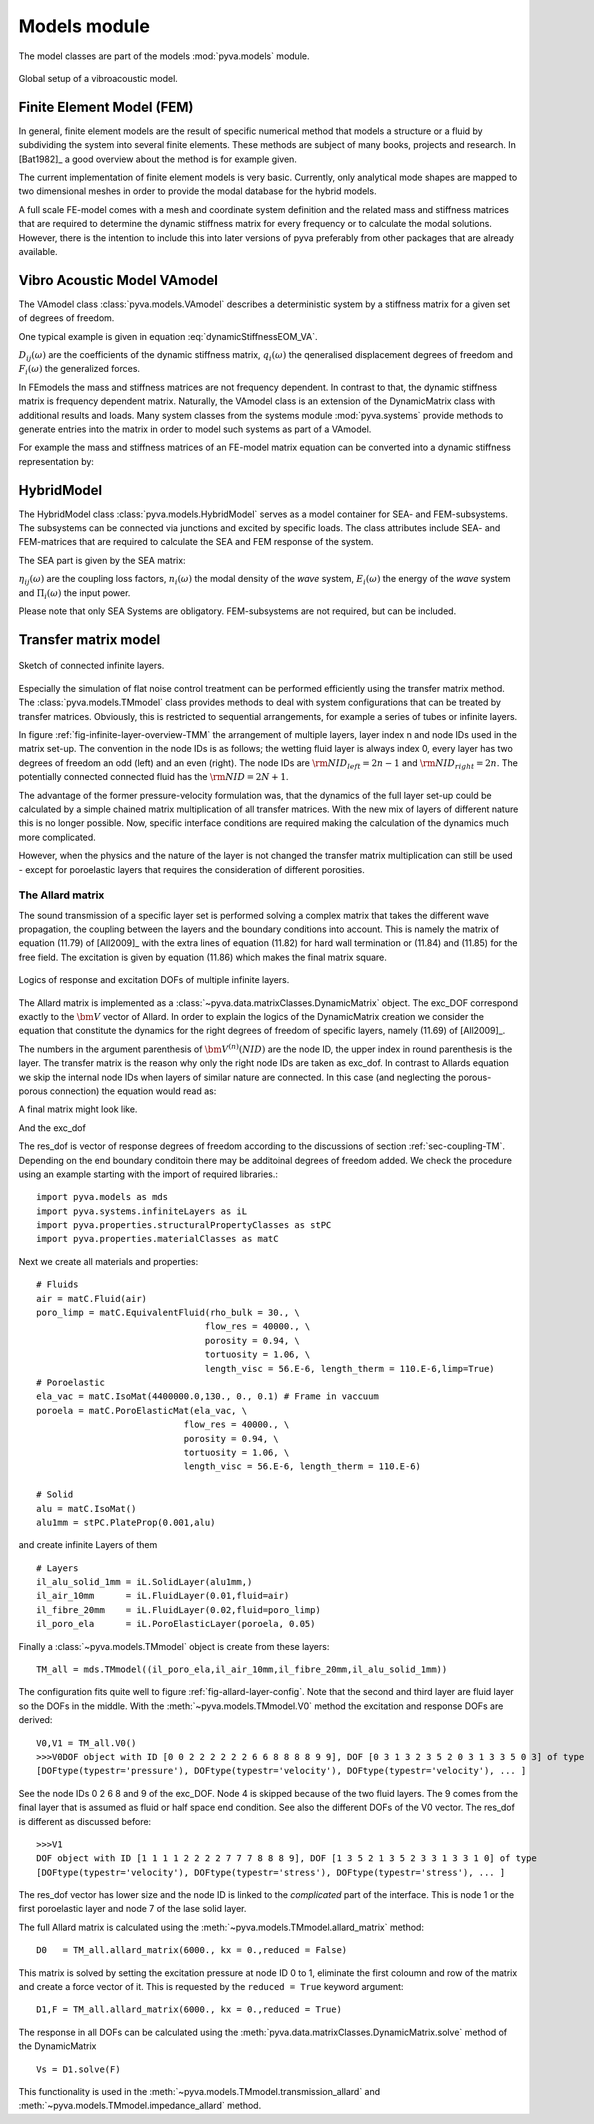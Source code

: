 Models module
=============

The model classes are part of the models :mod:`pyva.models` module. 

.. _fig-models:
    
.. figure:: ./images/models.*
   :align: center
   :width: 90%
   
   Global setup of a vibroacoustic model.
   
Finite Element Model (FEM)
--------------------------

In general, finite element models are the result of specific numerical method that models a structure or a fluid 
by subdividing the system into several finite elements. These methods are subject of many books, projects and 
research. In [Bat1982]_ a good overview about the method is for example given.

The current implementation of finite element models is very basic. Currently, only analytical mode shapes are mapped to 
two dimensional meshes in order to provide the modal database for the hybrid models.

A full scale FE-model comes with a mesh and coordinate system definition and the related mass and stiffness matrices that 
are required to determine the dynamic stiffness matrix for every frequency or to calculate the modal solutions.
However, there is the intention to include this into later versions of pyva preferably from other packages that are already available.

Vibro Acoustic Model VAmodel
----------------------------

The VAmodel class :class:`pyva.models.VAmodel` describes a deterministic system by a stiffness matrix for a given set of
degrees of freedom.

One typical example is given in equation :eq:`dynamicStiffnessEOM_VA`.

.. math:: 
    :label: dynamicStiffnessEOM_VA
	
	\begin{bmatrix} 
	D_{11}(\omega) & D_{12}(\omega) & \cdots & D_{1M}(\omega) \\
	D_{21}(\omega) & D_{22}(\omega) &        & D_{2M}(\omega) \\
	\vdots & \vdots & \ddots & \vdots  \\
	D_{N1}(\omega) & D_{N2}(\omega) & \cdots & D_{NM}(\omega) \\
	\end{bmatrix}  
	\begin{Bmatrix} q_1(\omega) \\ q_2(\omega)  \\ \vdots \\ q_N(\omega) \end{Bmatrix} =
	\begin{Bmatrix} F_1(\omega) \\ F_2(\omega)  \\ \vdots \\ F_N(\omega) \end{Bmatrix}
	
:math:`D_{ij}(\omega)` are the coefficients of the dynamic stiffness matrix, 
:math:`q_{i}(\omega)` the qeneralised displacement degrees of freedom and  
:math:`F_{i}(\omega)` the generalized forces.

In FEmodels the mass and stiffness matrices are not frequency dependent.
In contrast to that, the dynamic stiffness matrix is frequency dependent matrix.
Naturally, the VAmodel class is an extension of the DynamicMatrix class with additional results and loads.
Many system classes from the systems module :mod:`pyva.systems` provide methods to generate entries into the matrix in 
order to model such systems as part of a VAmodel.

For example the mass and stiffness matrices of an FE-model matrix equation can be converted into a dynamic stiffness representation by:

.. math:: 
    :label: FEM_eq
	
	\left( \begin{bmatrix} K \end{bmatrix} - \omega^2  \begin{bmatrix} M \end{bmatrix} \right) 
    \begin{Bmatrix} \bm{q} \end{Bmatrix} =  
    \begin{bmatrix} \bm{D} \end{bmatrix}
    \begin{Bmatrix} \bm{q} \end{Bmatrix} =  
 	\begin{Bmatrix} \bm{F} \end{Bmatrix}



HybridModel
-----------

The HybridModel class :class:`pyva.models.HybridModel` serves as a model container for SEA- and FEM-subsystems. 
The subsystems can be connected via junctions and excited by specific loads.
The class attributes include SEA- and FEM-matrices that are required to calculate the 
SEA and FEM response of the system.

The SEA part is given by the SEA matrix:

.. math::
    :label: SEA-matrix

    \omega
	\begin{bmatrix} 
	n_1 \sum_{n=1}^{N} \eta_{1n} & -n_2(\omega)\eta_{21}        & \cdots & -n_N(\omega)\eta_{N1} \\
	-n_1(\omega)\eta_{12}        & n_2 \sum_{n=1}^{N} \eta_{2n} &         & \vdots \\
    \vdots                       &                              & \ddots  &        \\
	-n_1(\omega)\eta_{1N}        & \cdots                       &         & n_N \sum_{n=1}^{N} \eta_{Nn} 
    \end{bmatrix}  
	\begin{Bmatrix} \frac{E_1}{n_1(\omega)} \\ \frac{E_2}{n_2(\omega)}  \\ \vdots \\ \frac{E_N}{n_N(\omega)} \end{Bmatrix} =
	\begin{Bmatrix} \Pi_1(\omega) \\ \Pi_2(\omega)  \\ \vdots \\ \Pi_N(\omega) \end{Bmatrix}
	
:math:`\eta_{ij}(\omega)` are the coupling loss factors, 
:math:`n_{i}(\omega)` the modal density of the *wave* system, 
:math:`E_{i}(\omega)` the energy of the *wave* system and  
:math:`\Pi_{i}(\omega)` the input power.   

Please note that only SEA Systems are obligatory. FEM-subsystems are not required, but can be included. 

Transfer matrix model
---------------------

.. _fig-infinite-layer-overview-TMM:

.. figure:: ./images/infinite_layer.*
   :align: center
   :width: 80%
   
   Sketch of connected infinite layers.

Especially the  simulation of flat noise control treatment can be performed efficiently using the 
transfer matrix method. The :class:`pyva.models.TMmodel` class provides methods to deal with system configurations that can be 
treated by transfer matrices. 
Obviously, this is restricted to sequential arrangements, for example a series of tubes or infinite layers. 

In figure :ref:`fig-infinite-layer-overview-TMM` the arrangement of multiple layers, layer index n and node IDs used in the matrix set-up.
The convention in the node IDs is as follows; the wetting fluid layer is always index 0, every layer has two degrees of freedom an odd (left) and an even (right).
The node IDs are :math:`{\rm NID}_{left} = 2n-1` and :math:`{\rm NID}_{right} = 2n`. 
The potentially connected connected fluid has the :math:`{\rm NID} = 2N +1`.

The advantage of the former pressure-velocity formulation was, that the dynamics of the full layer set-up could be calculated
by a simple chained matrix multiplication of all transfer matrices. With the new mix of layers of different nature this is no longer possible.
Now, specific interface conditions are required making the calculation of the dynamics much more complicated.

However, when the physics and the nature of the layer is not changed the transfer matrix multiplication can still be used - except for poroelastic layers that requires
the consideration of different porosities.

The Allard matrix
+++++++++++++++++

The sound transmission of a specific layer set is performed solving a complex matrix that takes the different wave propagation, the coupling between the layers and 
the boundary conditions into account. This is namely the matrix of equation (11.79) of [All2009]_ with the extra lines of equation (11.82) for hard wall termination or (11.84) and (11.85) for the free field.
The excitation is given by equation (11.86) which makes the final matrix square.

.. _fig-allard-layer-config:

.. figure:: ./images/allard_layer_config.*
   :align: center
   :width: 90%
   
   Logics of response and excitation DOFs of multiple infinite layers.

The Allard matrix is implemented as a :class:`~pyva.data.matrixClasses.DynamicMatrix` object. The exc_DOF correspond exactly to the :math:`{\bm V}` vector of Allard.
In order to explain the logics of the DynamicMatrix creation we consider the equation that constitute the dynamics for the right degrees of freedom of specific layers, namely (11.69) of [All2009]_.

.. math::
    :label: TM_interface_cond_2
    
    \begin{bmatrix}
    {I}_{12}
    \end{bmatrix}
    \begin{Bmatrix}
    {\bm V}^{(1)}(2)
    \end{Bmatrix} + 
    \begin{bmatrix}
    {J}_{12}
    \end{bmatrix}
    \begin{bmatrix}
    {\bm T}^{(2)}
    \end{bmatrix}
    \begin{Bmatrix}
    {\bm V}^{(2)}(4)
    \end{Bmatrix} =
    \begin{Bmatrix}
    0
    \end{Bmatrix}
 
The numbers in the argument parenthesis of :math:`{\bm V}^{(n)}(NID)` are the node ID, the upper index in round parenthesis is the layer.
The transfer matrix is the reason why only the right node IDs are taken as exc_dof. In contrast to Allards equation we skip the internal node IDs when layers of similar nature are connected.
In this case (and neglecting the porous-porous connection) the equation would read as:
 
.. math::
    :label: TM_interface_cond_2
    
    \begin{bmatrix}
    {I}_{12}
    \end{bmatrix}
    \begin{Bmatrix}
    {\bm V}^{(1)}(2)
    \end{Bmatrix} + 
    \begin{bmatrix}
    {J}_{12}
    \end{bmatrix}
    \begin{bmatrix}
    {\bm T}^{(2)}
    \end{bmatrix}
    \begin{bmatrix}
    {\bm T}^{(3)}
    \end{bmatrix}
    \begin{bmatrix}
    {\bm T}^{(4)}
    \end{bmatrix}
    \begin{Bmatrix}
    {\bm V}^{(4)}(8)
    \end{Bmatrix} =
    \begin{Bmatrix}
    0
    \end{Bmatrix}
    
A final matrix might look like. 

.. math::
    :label: TM_allard
    
    \begin{bmatrix}
    {\bm D}_0
    \end{bmatrix}
    \begin{bmatrix}
    [I_{f1}] & [J_{f1}][T^{(1)}] & [0]                         & \cdots & [0] & [0] \\
    [0]      & [I_{12}]          & [J_{12}][T^{(2)}][T^{(3)}]  & \cdots & [0] & [0] \\
    \vdots   & \vdots            & \vdots                      &   & \vdots   &     \\
    [0]      & [0]               & [0]                         & \cdots & [J_{(M-2)(M-1)}][T^{(M-1)}] & [0] \\
    [0]      & [0]               & [0]                         & \cdots & [J_{(M-1)(M)}] & [I_{(M-1)(M)}][T^{(M)}] 
    \end{bmatrix}
    
And the exc_dof 

.. math::
    :label: V0_allard
   
    \begin{Bmatrix}
    {\bm V}_0
    \end{Bmatrix} =
    \begin{Bmatrix}
    {\bm V}^{(0)}(0), {\bm V}^{(1)}(2), {\bm V}^{(3)}(6) \cdots {\bm V}^{(M-1)}(2(M-1)), {\bm V}^{(0)}(2M) 
    \end{Bmatrix}^T
    
The res_dof is vector of response degrees of freedom according to the discussions of section :ref:`sec-coupling-TM`.
Depending on the end boundary conditoin there may be additoinal degrees of freedom added.
We check the procedure using an example starting with the import of required libraries.::

    import pyva.models as mds
    import pyva.systems.infiniteLayers as iL
    import pyva.properties.structuralPropertyClasses as stPC
    import pyva.properties.materialClasses as matC

Next we create all materials and properties::

    # Fluids
    air = matC.Fluid(air)
    poro_limp = matC.EquivalentFluid(rho_bulk = 30., \
                                    flow_res = 40000., \
                                    porosity = 0.94, \
                                    tortuosity = 1.06, \
                                    length_visc = 56.E-6, length_therm = 110.E-6,limp=True)
    # Poroelastic
    ela_vac = matC.IsoMat(4400000.0,130., 0., 0.1) # Frame in vaccuum    
    poroela = matC.PoroElasticMat(ela_vac, \
                                flow_res = 40000., \
                                porosity = 0.94, \
                                tortuosity = 1.06, \
                                length_visc = 56.E-6, length_therm = 110.E-6)

    # Solid
    alu = matC.IsoMat()
    alu1mm = stPC.PlateProp(0.001,alu)

and create infinite Layers of them ::

    # Layers
    il_alu_solid_1mm = iL.SolidLayer(alu1mm,)
    il_air_10mm      = iL.FluidLayer(0.01,fluid=air)
    il_fibre_20mm    = iL.FluidLayer(0.02,fluid=poro_limp)
    il_poro_ela      = iL.PoroElasticLayer(poroela, 0.05)

Finally a :class:`~pyva.models.TMmodel` object is create from these layers::

    TM_all = mds.TMmodel((il_poro_ela,il_air_10mm,il_fibre_20mm,il_alu_solid_1mm))

The configuration fits quite well to figure :ref:`fig-allard-layer-config`. Note that the
second and third layer are fluid layer so the DOFs in the middle.
With the :meth:`~pyva.models.TMmodel.V0` method the excitation and response DOFs are derived::

    V0,V1 = TM_all.V0()
    >>>V0DOF object with ID [0 0 2 2 2 2 2 2 6 6 8 8 8 8 9 9], DOF [0 3 1 3 2 3 5 2 0 3 1 3 3 5 0 3] of type 
    [DOFtype(typestr='pressure'), DOFtype(typestr='velocity'), DOFtype(typestr='velocity'), ... ]
    
See the node IDs 0 2 6 8 and 9 of the exc_DOF. Node 4 is skipped because of the two fluid layers. The 9 comes from the final layer that is assumed as
fluid or half space end condition. See also the different DOFs of the V0 vector.
The res_dof is different as discussed before::

    >>>V1
    DOF object with ID [1 1 1 1 2 2 2 2 7 7 7 8 8 8 9], DOF [1 3 5 2 1 3 5 2 3 3 1 3 3 1 0] of type 
    [DOFtype(typestr='velocity'), DOFtype(typestr='stress'), DOFtype(typestr='stress'), ... ]
    
The res_dof vector has lower size and the node ID is linked to the *complicated* part of the interface. 
This is node 1 or the first poroelastic layer and node 7 of the lase solid layer.

The full Allard matrix is calculated using the :meth:`~pyva.models.TMmodel.allard_matrix` method::

    D0   = TM_all.allard_matrix(6000., kx = 0.,reduced = False)
    
This matrix is solved by setting the excitation pressure at node ID 0 to 1, eliminate the first coloumn and row of the 
matrix and create a force vector of it. This is requested by the ``reduced = True`` keyword argument::

    D1,F = TM_all.allard_matrix(6000., kx = 0.,reduced = True)

The response in all DOFs can be calculated using the :meth:`pyva.data.matrixClasses.DynamicMatrix.solve` method of
the DynamicMatrix ::

    Vs = D1.solve(F)

This functionality is used in the :meth:`~pyva.models.TMmodel.transmission_allard` and 
:meth:`~pyva.models.TMmodel.impedance_allard` method.
    












  
